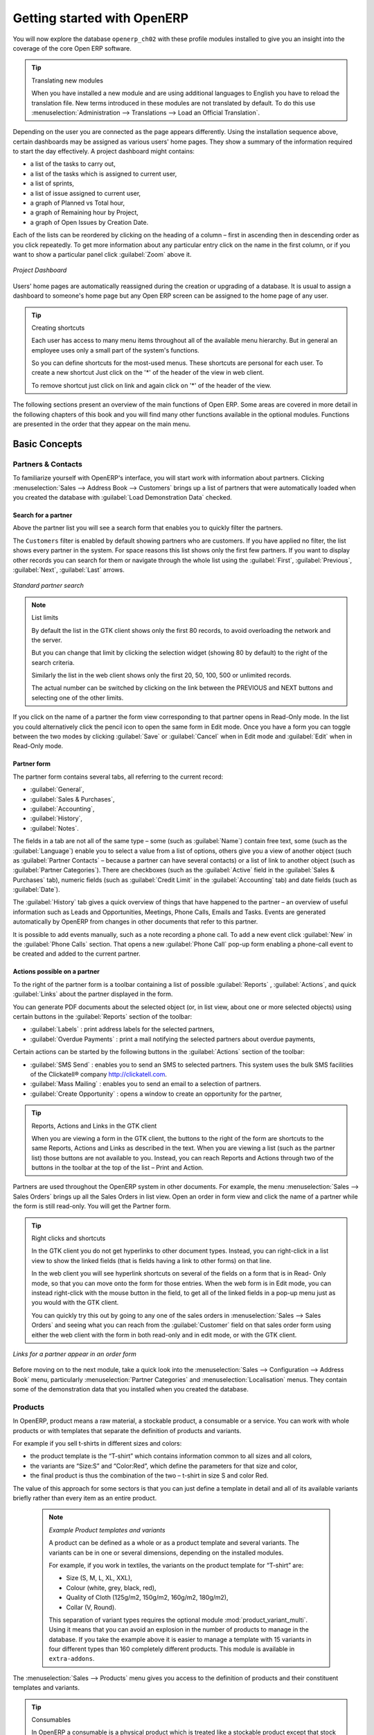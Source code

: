 ****************************
Getting started with OpenERP
****************************

You will now explore the database \ ``openerp_ch02``\   with these profile modules installed to give
you an insight into the coverage of the core Open ERP software.

.. tip:: Translating new modules

	When you have installed a new module and are using additional languages to English you have to reload
	the translation file. New terms introduced in these modules are not translated by default. To do
	this use :menuselection:`Administration --> Translations --> Load an Official Translation`.

Depending on the user you are connected as the page appears differently.
Using the installation sequence above, certain dashboards may be assigned as various
users' home pages. They show a summary of the information required to start the day effectively. A
project dashboard might contains:

* a list of the tasks to carry out,

* a list of the tasks which is assigned to current user,

* a list of sprints,

* a list of issue assigned to current user,

* a graph of Planned vs Total hour,

* a graph of Remaining hour by Project,

* a graph of Open Issues by Creation Date.

Each of the lists can be reordered by clicking on the heading of a column – first in ascending
then in descending order as you click repeatedly. To get more information about any particular entry
click on the name in the first column, or if you want to show a particular panel click :guilabel:`Zoom`
above it.

.. figure:: images/admin_project_dashboard.png
   :align: center
   :scale: 75

   *Project Dashboard*

Users' home pages are automatically reassigned during the creation or upgrading of a database. It is
usual to assign a dashboard to someone's home page but any Open ERP screen can be assigned to the
home page of any user.

.. index::
   single: shortcut

.. tip:: Creating shortcuts

	Each user has access to many menu items throughout all of the available menu hierarchy. But in
	general an employee uses only a small part of the system's functions.

	So you can define shortcuts for the most-used menus. These shortcuts are personal for each user. To
	create a new shortcut Just click on the '*' of the header of the view in web client.

	To remove shortcut just click on link and again click on '*' of the header of the view.

The following sections present an overview of the main functions of Open ERP. Some areas are
covered in more detail in the following chapters of this book and you will find many other functions
available in the optional modules. Functions are presented in the order that they appear on the main
menu.

Basic Concepts
==============

.. index::
   single: Partners

Partners & Contacts
-------------------

To familiarize yourself with OpenERP's interface, you will start work with information about
partners. Clicking :menuselection:`Sales --> Address Book --> Customers` brings up a list of partners that were
automatically loaded when you created the database with :guilabel:`Load Demonstration Data` checked.

.. index::
   single: partner; search

Search for a partner
^^^^^^^^^^^^^^^^^^^^

Above the partner list you will see a search form that enables you to quickly filter the partners.

The \ ``Customers`` \ filter is enabled by default showing partners who are customers.
If you have applied no filter, the list shows every partner in the system. For space reasons this list
shows only the first few partners. If you want to display other records you can search for them or
navigate through the whole list using the :guilabel:`First`, :guilabel:`Previous`, :guilabel:`Next`, :guilabel:`Last` arrows.

.. figure:: images/partner_search_tab.png
   :scale: 75
   :align: center

   *Standard partner search*

.. note:: List limits

	By default the list in the GTK client shows only the first 80 records, to avoid overloading the
	network and the server.

	But you can change that limit by clicking the selection widget (showing 80 by default) to the
	right of the search criteria.

	Similarly the list in the web client shows only the first 20, 50, 100, 500 or unlimited records.

	The actual number can be switched by clicking on the link between the PREVIOUS and NEXT buttons
	and selecting one of the other limits.

If you click on the name of a partner the form view corresponding to that partner opens in Read-Only
mode. In the list you could alternatively click the pencil icon to open the same form in Edit mode.
Once you have a form you can toggle between the two modes by clicking :guilabel:`Save` or :guilabel:`Cancel` when in
Edit mode and :guilabel:`Edit` when in Read-Only mode.

.. index::
   single: partner; view form

Partner form
^^^^^^^^^^^^

The partner form contains several tabs, all referring to the current record:

*  :guilabel:`General`,

*  :guilabel:`Sales & Purchases`,

*  :guilabel:`Accounting`,

*  :guilabel:`History`,

*  :guilabel:`Notes`.

The fields in a tab are not all of the same type – some (such as :guilabel:`Name`) contain free
text, some (such as the :guilabel:`Language`) enable you to select a value from a list of options,
others give you a view of another object (such as :guilabel:`Partner Contacts` – because a partner
can have several contacts) or a list of link to another object (such as :guilabel:`Partner Categories`).
There are checkboxes (such as the :guilabel:`Active` field in the :guilabel:`Sales & Purchases` tab),
numeric fields (such as :guilabel:`Credit Limit` in the :guilabel:`Accounting` tab) and date fields (such as :guilabel:`Date`).

The :guilabel:`History` tab gives a quick overview of things that have happened to the partner – an
overview of useful information such as Leads and Opportunities, Meetings, Phone Calls, Emails and Tasks.
Events are generated automatically by OpenERP from changes in other documents that refer to this partner.

It is possible to add events manually, such as a note recording a phone call. To add a new event
click :guilabel:`New` in the :guilabel:`Phone Calls` section. That
opens a new :guilabel:`Phone Call` pop-up form enabling a phone-call event to be created and added to the
current partner.

Actions possible on a partner
^^^^^^^^^^^^^^^^^^^^^^^^^^^^^

To the right of the partner form is a toolbar containing a list of possible :guilabel:`Reports` ,
:guilabel:`Actions`, and quick :guilabel:`Links` about the partner displayed in the form.

You can generate PDF documents about the selected object (or, in list view, about one or more
selected objects) using certain buttons in the :guilabel:`Reports` section of the toolbar:

*  :guilabel:`Labels` : print address labels for the selected partners,

*  :guilabel:`Overdue Payments` : print a mail notifying the selected partners about overdue payments,

Certain actions can be started by the following buttons in the :guilabel:`Actions` section of the
toolbar:

*  :guilabel:`SMS Send` : enables you to send an SMS to selected partners. This system uses the bulk
   SMS facilities of the Clickatell® company http://clickatell.com.

*  :guilabel:`Mass Mailing` : enables you to send an email to a selection of partners.

*  :guilabel:`Create Opportunity` : opens a window to create an opportunity for the partner,

.. index::
   single: buttons; reports, actions, links

.. tip:: Reports, Actions and Links in the GTK client

	When you are viewing a form in the GTK client, the buttons to the right of the form are shortcuts to
	the same Reports, Actions and Links as described in the text. When you are viewing a list (such as
	the partner list) those buttons are not available to you. Instead, you can reach Reports and Actions
	through two of the buttons in the toolbar at the top of the list – Print and Action.

Partners are used throughout the OpenERP system in other documents. For example, the menu
:menuselection:`Sales --> Sales Orders` brings up all the Sales
Orders in list view. Open an order in form view and click the name of a partner while the
form is still read-only. You will get the Partner form.

.. tip:: Right clicks and shortcuts

	In the GTK client you do not get hyperlinks to other document types. Instead, you can right-click in
	a list view to show the linked fields (that is fields having a link to other forms) on that line.

	In the web client you will see hyperlink shortcuts on several of the fields on a form that is in Read-
	Only mode, so that you can move onto the form for those entries. When the web form is in Edit mode,
	you can instead right-click with the mouse button
	in the field, to get all of the linked fields in a pop-up menu just as you would with the GTK
	client.

	You can quickly try this out by going to any one of the sales orders in :menuselection:`Sales
	--> Sales Orders` and seeing what you can reach from the
	:guilabel:`Customer` field on that sales order form using either the web client with the form in
	both read-only and in edit mode, or with the GTK client.

.. figure:: images/familiarization_sale_partner.png
   :scale: 75
   :align: center

   *Links for a partner appear in an order form*

Before moving on to the next module, take a quick look into the :menuselection:`Sales -->
Configuration --> Address Book`  menu, particularly :menuselection:`Partner Categories`  and  :menuselection:`Localisation` menus.
They contain some of the demonstration data that you installed when you created the database.

Products
--------

In OpenERP, product means a raw material, a stockable product, a consumable or a service. You can
work with whole products or with templates that separate the definition of products and variants.

For example if you sell t-shirts in different sizes and colors:

* the product template is the “T-shirt” which contains information common to all sizes and all
  colors,

* the variants are “Size:S” and “Color:Red”, which define the parameters for that size and
  color,

* the final product is thus the combination of the two – t-shirt in size S and color Red.

The value of this approach for some sectors is that you can just define a template in detail and all
of its available variants briefly rather than every item as an entire product.

	.. note::  *Example Product templates and variants*

			A product can be defined as a whole or as a product template and several variants. The variants
			can be in one or several dimensions, depending on the installed modules.

			For example, if you work in textiles, the variants on the product template for “T-shirt” are:

			* Size (S, M, L, XL, XXL),

			* Colour (white, grey, black, red),

			* Quality of Cloth (125g/m2, 150g/m2, 160g/m2, 180g/m2),

			* Collar (V, Round).

			.. index::
			   single: module; product_variant_multi

			This separation of variant types requires the optional module :mod:`product_variant_multi`.
			Using it
			means that you can avoid an explosion in the number of products to manage in the database. If you
			take the example above it is easier to manage a template with 15 variants in four different types
			than 160 completely different products. This module is available in ``extra-addons``.

The :menuselection:`Sales --> Products` menu gives you access to the definition of products and their
constituent templates and variants.

.. index::
   single: Product; Consumable

.. tip::  Consumables

	In OpenERP a consumable is a physical product which is treated like a stockable product except
	that stock management is not taken into account by the system. You could buy it, deliver it or
	produce it but OpenERP will always assume that there is enough of it in stock. It never triggers a
	procurement exception.

Open a product form to see the information that describes it. Several different types of product can
be found in the demonstration data, giving quite a good overview of the possible options.

Price lists (:menuselection:`Sales --> Configuration --> Pricelists`) determine the purchase and selling prices and
adjustments derived from the use of different currencies. The :menuselection:`Default Purchase
Pricelist` uses the product's :guilabel:`Cost Price` field to base a Purchase price on. The
:menuselection:`Public Pricelist` uses the product's :guilabel:`Sale Price` field to base a
Sales price on when issuing a quote.

Price lists are extremely flexible and enable you to put a whole price management policy in place.
They are composed of simple rules that enable you to build up a rule set for most complex situations:
multiple discounts, selling prices based on purchase prices, price reductions, promotions on whole
product ranges and so on.

You can find many optional modules to extend product functionality,
such as:

.. index::
   single: module; membership

* :mod:`membership` : for managing the subscriptions of members of a company,

  .. index::
     single: module; product_electronic

* :mod:`product_electronic` : for managing electronic products,

  .. index::
     single: module; product_extended

* :mod:`product_extended` : for managing production costs,

  .. index::
     single: module; product_expiry

* :mod:`product_expiry` : for agro-food products where items must be retired after a certain
  period,

  .. index::
     single: module; product_lot_foundry

* :mod:`product_lot_foundry` : for managing forged metal products.

Except the :mod:`membership` module, the rest above are found in ``extra-addons``.

.. index::
   single: CRM
   single: Customer Relationship Management
   single: SRM
   single: Supplier Relationship Management
..

Boost your Sales
================

Open ERP provides many tools for managing relationships with partners. These are available through
the :menuselection:`Sales` menu.

.. tip::  :guilabel:`CRM & SRM`

	``CRM`` stands for Customer Relationship Management, a standard term for systems that manage client and
	customer relations. ``SRM`` stands for Supplier Relationship Management, and is commonly used for
	functions that manage your communications with your suppliers.

The concept of a “case” is used to handle arbitrary different types of relationship, each
derived from a generic method. OpenERP provide the following efficiently "Case" management system.

* Leads
* Opportunities
* Meetings
* Phone Calls
* Claims
* Helpdesk and Support
* Fund Raising

Open ERP ensures that each case is handled effectively by the system's users, customers and
suppliers. It can automatically reassign a case, track it for the new owner, send reminders by email
and raise other Open ERP documentation and processes.

All operations are archived, and an email gateway lets you update a case automatically from emails
sent and received. A system of rules enables you to set up actions that can automatically improve
your process quality by ensuring that open cases never escape attention.

As well as those functions, you have got tools to improve the productivity of all staff in their daily
work:

* a document editor that interfaces with OpenOffice.org,

* interfaces to synchronize your contacts and Outlook Calendar with Open ERP,

* an Outlook plugin enabling you to automatically store your emails and their attachments in a
  Document Management System integrated with Open ERP,

You can implement a continuous improvement policy for all of your services, by using some of the
statistical tools in Open ERP to analyze the different communications with your partners. With
these, you can execute a real improvement policy to manage your service quality.

The management of customer relationships is detailed in the second section of this book (see
:ref:`part2-crm`).

.. index::
   single: Purchase Management


.. index::
   single: Accounting and Finance
   single: Financial Management

Manage your Books
=================

The chapters in :ref:`part-genacct` in this book are dedicated to general and analytic accounting.
A brief overview of
the functions provided by these modules is given here as an introduction.

Accounting is totally integrated into all of the company's functions, whether it is general,
analytic, budgetary or auxiliary accounting. OpenERP's accounting function is double-entry and
supports multiple company divisions and multiple companies, as well as multiple currencies and
languages.

Accounting that is integrated throughout all of the company's processes greatly simplifies the work
of entering accounting data, because most of the entries are generated automatically while other
documents are being processed. You can avoid entering data twice in OpenERP, which is commonly a
source of errors and delays.

So OpenERP's accounting is not just for financial reporting – it is also the anchorpoint for many
of a company's management processes. For example if one of your accountants puts a customer on
credit hold then that will immediately block any other action related to that company's credit (such
as a sale or a delivery).

OpenERP also provides integrated analytical accounting, which enables management by business
activity or project and provides very detailed levels of analysis. You can control your operations
based on business management needs, rather than on the charts of accounts that generally meet only
statutory requirements.


  .. index::
     single: Human Resources
     single: HR

Lead & Inspire your People
==========================

OpenERP's Human Resources Management modules provide such functionality as:

* management of staff and the holiday calendar,

* management of employment contracts,

* management of holiday and sickness breaks,

* managing claims processes,

* management of staff performance,

* management of skills and competencies.

.. index::
   single: modules; hr_
   single: module; hr

Most of these functions are provided from optional modules whose name starts with \ ``hr_``\
rather than the core :mod:`hr` module, but they are all loaded into the main :menuselection:`Human
Resources` menu.

The different issues are handled in detail in the fourth part of this book :ref:`part-ops`, dedicated to internal
organization and to the management of a services business.

Drive your Projects
===================

Open ERP's project management tools enable you to handle the definition of tasks and the
specification of requirements for those tasks, efficient allocation of resources to the
requirements, project planning, scheduling and automatic communication with partners.

All projects are hierarchically structured. You can review all of the projects from the menu
:menuselection:`Project Management --> All Projects`. To view a project's plans, select a project
line and then click :guilabel:`Print`. Then select :guilabel:`Gantt diagram` to obtain a graphical
representation of the plan.

.. todo:: This isn't working. Gantt charts aren't displaying right.

.. figure:: images/familiarization_project_gantt.png
   :scale: 75
   :align: center

   *Project Planning*

You can run projects related to Services or Support, Production or Development – it's a universal
module for all enterprise needs.

Project Management is described in :ref:`ch-projects`.

.. index::
   single: inventory control
   single: Stock Management
..

Manage your Business
====================

Driving your Sales
------------------

The :menuselection:`Sales` menu gives you roughly the same functionality as the
:menuselection:`Purchases` menu – the ability to create new orders and to review the
existing orders in their various states – but there are important differences in the workflows.

Confirmation of an order triggers the delivery of goods, and invoicing timing is defined by a
setting in each individual order.

Delivery charges can be managed using a grid of tariffs for different carriers.

Driving your Purchases
----------------------

:menuselection:`Purchases` enables you to track your suppliers' price quotations and convert them into
Purchase Orders as you require. OpenERP has several methods of monitoring invoices and tracking
the receipt of ordered goods.

You can handle partial deliveries in OpenERP, so you can keep track of items that are still to be
delivered on your orders, and you can issue reminders automatically.

OpenERP's replenishment management rules enable the system to generate draft purchase orders
automatically, or you can configure it to run a lean process, driven entirely by current production
needs.

Organise your Warehouse
-----------------------

The various sub-menus under :menuselection:`Warehouse` together provide operations you need to manage stock.
You can:

* define your warehouses and structure them around locations and layouts of your choosing,

* manage inventory rotation and stock levels,

* execute packing orders generated by the system,

* execute deliveries with delivery notes and calculate delivery charges,

* manage lots and serial numbers for traceability,

* calculate theoretical stock levels and automate stock valuation,

* create rules for automatic stock replenishment.

Packing orders and deliveries are usually defined automatically by calculating requirements based on
sales. Stores staff use picking lists generated by OpenERP, produced automatically in order of
priority.

Stock management is, like accounting, double-entry. So stocks do not appear and vanish magically
within a warehouse, they just get moved from place to place. And, just like accounting, such a
double-entry system gives you big advantages when you come to audit stock because each missing item
has a counterpart somewhere.

Most stock management software is limited to generating lists of products in warehouses. Because of
its double-entry system OpenERP automatically manages customer and suppliers stocks as well, which
has many advantages: complete traceability from supplier to customer, management of consigned stock,
and analysis of counterpart stock moves.

Furthermore, just like accounts, stock locations are hierarchical, so you can carry out analyses at
various levels of detail.


.. index::
   single: Production Management
   single: Manufacturing

Get Manufacturing done
======================

OpenERP's production management capabilities enable companies to plan, automate, and track
manufacturing and product assembly. OpenERP supports multi-level bills of materials and lets you
substitute subassemblies dynamically, at the time of sales ordering. You can create virtual sub-
assemblies for reuse on several products with phantom bills of materials.

.. index::
   single: bill of materials
   single: BoM

.. note:: BoMs, routing, workcenters

	These documents describe the materials that make up a larger assembly. They are commonly called
	Bills of Materials or BoMs.

	They are linked to routings which list the operations needed to carry out the manufacture or
	assembly of the product.

	Each operation is carried out at a workcenter, which can be a machine, a tool, or a person.

Production orders based on your company's requirements are scheduled automatically by the system,
but you can also run the schedulers manually whenever you want. Orders are worked out by calculating
the requirements from sales, through bills of materials, taking current inventory into account. The
production schedule is also generated from the various lead times defined throughout, using the same
route

The demonstration data contains a list of products and raw materials with various classifications
and ranges. You can test the system using this data.


Share your Knowledge
====================

Efficient Document Management
-----------------------------

OpenERP integrates a complete document management system that not only
carries out the functions of a standard DMS, but also integrates with all
of its system-generated documents such as Invoices and Quotations. Moreover, it
it keeps all of this synchronized.

Be Mobile
---------

OpenERP provides a support FTP Interface with document management system. Through this you would not only be able to access documents through OpenERP but you would also be able to connect with them through the file system using the FTP client.
FTP is just a way of getting access to files without needing to use an OpenERP client, thus also letting you access files from anywhere.

This system is also well-integrated with e-mail clients such as Thunderbird and Outlook.

.. index::
   single: Dashboards

Measure your Business Performance
=================================

To measure your business performance OpenERP provide two interesting features:

* Dashboards
* Statistical Reports

Dashboards give you an overview of all the information that is important to you on a single page.
In OpenERP each application has its own dashboard which opens by default when you select the specific application.
As for example `Administration Dashboard` will open when you click on the :menuselection:`Administration` menu.

.. note:: Dashboards

	Unlike most other ERP systems and classic statistically-based systems,
	Open ERP can provide dashboards to all of the system's users, and not just to a select few
	such as directors and accountants.

	Each user can have their own dashboard, adapted to their needs,
	to enable them to manage their own work effectively.
	For example a developer using the :guilabel:`Project Dashboard` can see such information
	as a list of the open tasks, task delegated to him and an analysis of the state of progress of
	the relevant projects.

Dashboards are dynamic, which lets you navigate easily around the whole information base.
Using the icons above a graph, for example, you can filter the data or zoom into the graph. You can
click on any element of the list to get detailed statistics on the selected element.

Dashboards are adaptable to the needs of each user and each company.

.. note:: Construction of dashboards

	OpenERP contains a dashboard editor. It lets you construct your own dashboard to fit your
	specific needs using only a few clicks. The :menuselection:`Administration --> Customization --> Reporting --> Dashboard Definition`
	menu gives you access to defined your own dashboard.

.. index::
   single: Products

The `Statistical Analysis` is one of the crucial thing for decision making process in any business. The OpenERP provides
Statistical Reports for each application. As for example you can access the statistical analysis of Sales releted information
from the menu :menuselection:`Sales --> Reporting --> Sales Analysis`. Also you can search and group by the data using this
`Statistical Report`.

Track your Process Flows
========================

Many documents have a workflow of their own, and also take part in cross-functional processes.
Take a document that could be expected to have a workflow, such as a Sales Order, and
then click the :guilabel:`?` button above its form to see the full process.

.. figure:: images/guided_tour_process.png
   :scale: 50
   :align: center

   *Process for a Sales Order*

You can see the position of that particular document in its process, if you have selected
a single document, by the solid bar on one of the process nodes. You also link
to documents and menus for each of the stages.

There is a clear distinction between a cross-functional process (that is currently only
shown in the web client) and the detailed document workflow (that is shown in both the
web client from a process node, and the GTK client from the
:menuselection:`Plugins > Execute a Plugin...` menu and clicking either
the :guilabel:`Print Workflow` or the the :guilabel:`Print Workflow (Complex)` option.

.. figure:: images/purchase_workflow.png
   :scale: 50
   :align: center

   *Workflow for a Purchase Order*

Alongside the document management system, the process visualization features make OpenERP
far better for documentation than similar systems.

Need more?
==========

You have been through a brisk, brief overview of many of the main functional areas of OpenERP.
Some of these – a large proportion of the core modules – are treated in more detail
in the following chapters.

You can use the menu :menuselection:`Administration --> Modules --> Modules`
to find the remaining modules that have been loaded into your installation but
not yet installed in your database. Some modules have only minor side-effects to OpenERP (such as
:mod:`base_iban`), some have quite extensive effects (such as the various charts of accounts), and
some make fundamental additions (such as :mod:`multi_company`).

But there are now more than hundred modules available. You can install as per you need.

A brief description is available for each module, but the most thorough way of understanding their
functionality is to install one and try it. So, pausing only to prepare another test database to try
it out on, just download and install the modules that appear interesting.


.. Copyright © Open Object Press. All rights reserved.

.. You may take electronic copy of this publication and distribute it if you don't
.. change the content. You can also print a copy to be read by yourself only.

.. We have contracts with different publishers in different countries to sell and
.. distribute paper or electronic based versions of this book (translated or not)
.. in bookstores. This helps to distribute and promote the Open ERP product. It
.. also helps us to create incentives to pay contributors and authors using author
.. rights of these sales.

.. Due to this, grants to translate, modify or sell this book are strictly
.. forbidden, unless Tiny SPRL (representing Open Object Press) gives you a
.. written authorisation for this.

.. Many of the designations used by manufacturers and suppliers to distinguish their
.. products are claimed as trademarks. Where those designations appear in this book,
.. and Open Object Press was aware of a trademark claim, the designations have been
.. printed in initial capitals.

.. While every precaution has been taken in the preparation of this book, the publisher
.. and the authors assume no responsibility for errors or omissions, or for damages
.. resulting from the use of the information contained herein.

.. Published by Open Object Press, Grand Rosière, Belgium

